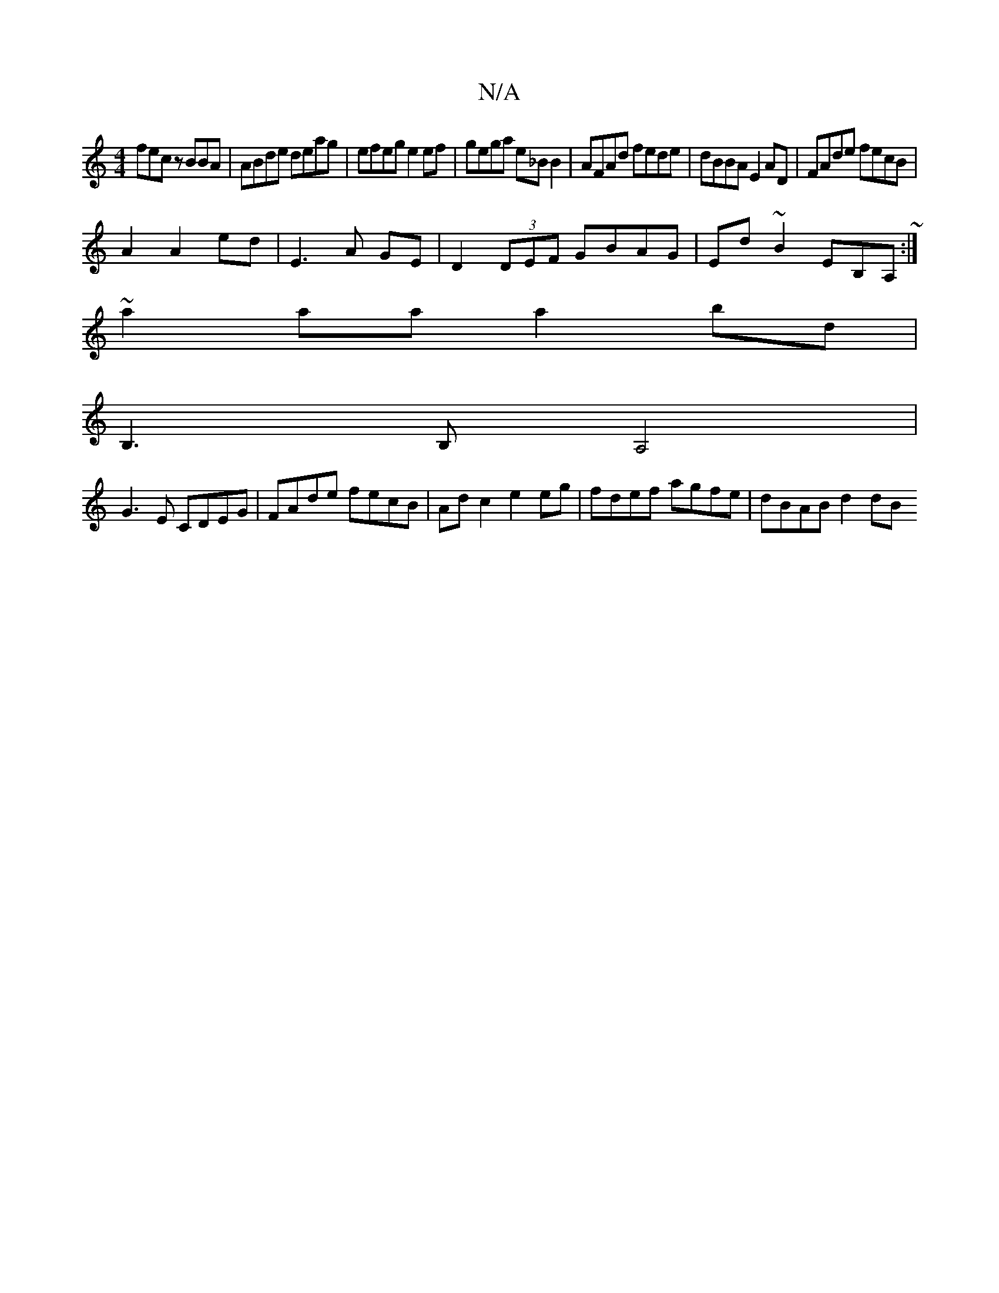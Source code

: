 X:1
T:N/A
M:4/4
R:N/A
K:Cmajor
'fec zBBA|ABde deag|efeg e2ef|gega e_BB2|AFAd fede|dBBA E2AD|FAde fecB|
A2A2 ed|E3 A GE|D2 (3DEF GBAG|Ed~B2 EB,A,~:|
~a2aa a2 bd|
B,3B, A,4 |
G3E CDEG | FAde fecB | Ad c2 e2 eg| fdef agfe|dBAB d2 (3dB
